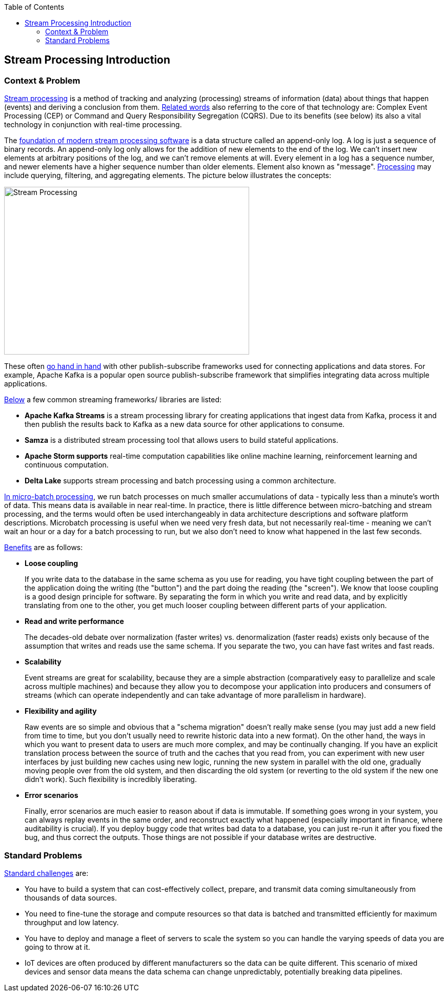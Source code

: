 //Category=Stream Processing
//Maturity level=Complete

:toc: macro
toc::[]
:idprefix:
:idseparator: -

== Stream Processing Introduction
=== Context & Problem

https://en.wikipedia.org/wiki/Complex_event_processing[Stream processing] is a method of tracking and analyzing (processing) streams of information (data) about things that happen (events) and deriving a conclusion from them. https://www.confluent.io/de-de/blog/making-sense-of-stream-processing/[Related words] also referring to the core of that technology are: Complex Event Processing (CEP) or Command and Query Responsibility Segregation (CQRS). Due to its benefits (see below) its also a vital technology in conjunction with real-time processing.

The https://towardsdatascience.com/introduction-to-stream-processing-5a6db310f1b4[foundation of modern stream processing software] is a data structure called an append-only log. A log is just a sequence of binary records. An append-only log only allows for the addition of new elements to the end of the log. We can't insert new elements at arbitrary positions of the log, and we can't remove elements at will. Every element in a log has a sequence number, and newer elements have a higher sequence number than older elements. Element also known as "message". https://docs.microsoft.com/en-us/azure/architecture/data-guide/technology-choices/stream-processing[Processing] may include querying, filtering, and aggregating elements. The picture below illustrates the concepts:

image::arch_overview.png[Stream Processing,width=478 px,height=327 px]

These often https://searchdatamanagement.techtarget.com/definition/stream-processing[go hand in hand] with other publish-subscribe frameworks used for connecting applications and data stores. For example, Apache Kafka is a popular open source publish-subscribe framework that simplifies integrating data across multiple applications.

https://searchdatamanagement.techtarget.com/definition/stream-processing[Below] a few common streaming frameworks/ libraries are listed:

* *Apache Kafka Streams* is a stream processing library for creating applications that ingest data from Kafka, process it and then publish the results back to Kafka as a new data source for other applications to consume.
* *Samza* is a distributed stream processing tool that allows users to build stateful applications.
* *Apache Storm supports* real-time computation capabilities like online machine learning, reinforcement learning and continuous computation.
* *Delta Lake* supports stream processing and batch processing using a common architecture.

https://www.upsolver.com/blog/batch-stream-a-cheat-sheet[In micro-batch processing], we run batch processes on much smaller accumulations of data - typically less than a minute's worth of data. This means data is available in near real-time. In practice, there is little difference between micro-batching and stream processing, and the terms would often be used interchangeably in data architecture descriptions and software platform descriptions. Microbatch processing is useful when we need very fresh data, but not necessarily real-time - meaning we can't wait an hour or a day for a batch processing to run, but we also don't need to know what happened in the last few seconds.

https://www.confluent.io/fr-fr/blog/making-sense-of-stream-processing/[Benefits] are as follows:

* *Loose coupling*
+
--
If you write data to the database in the same schema as you use for reading, you have tight coupling between the part of the application doing the writing (the "button") and the part doing the reading (the "screen"). We know that loose coupling is a good design principle for software. By separating the form in which you write and read data, and by explicitly translating from one to the other, you get much looser coupling between different parts of your application.
--
* *Read and write performance*
+
--
The decades-old debate over normalization (faster writes) vs. denormalization (faster reads) exists only because of the assumption that writes and reads use the same schema. If you separate the two, you can have fast writes and fast reads.
--
* *Scalability*
+
--
Event streams are great for scalability, because they are a simple abstraction (comparatively easy to parallelize and scale across multiple machines) and because they allow you to decompose your application into producers and consumers of streams (which can operate independently and can take advantage of more parallelism in hardware).
--
* *Flexibility and agility*
+
--
Raw events are so simple and obvious that a "schema migration" doesn't really make sense (you may just add a new field from time to time, but you don't usually need to rewrite historic data into a new format). On the other hand, the ways in which you want to present data to users are much more complex, and may be continually changing. If you have an explicit translation process between the source of truth and the caches that you read from, you can experiment with new user interfaces by just building new caches using new logic, running the new system in parallel with the old one, gradually moving people over from the old system, and then discarding the old system (or reverting to the old system if the new one didn't work). Such flexibility is incredibly liberating.
--
* *Error scenarios*
+
--
Finally, error scenarios are much easier to reason about if data is immutable. If something goes wrong in your system, you can always replay events in the same order, and reconstruct exactly what happened (especially important in finance, where auditability is crucial). If you deploy buggy code that writes bad data to a database, you can just re-run it after you fixed the bug, and thus correct the outputs. Those things are not possible if your database writes are destructive. 
--

=== Standard Problems

https://docs.aws.amazon.com/whitepapers/latest/streaming-data-solutions-amazon-kinesis/stream-processing-challenges.html[Standard challenges] are:

* You have to build a system that can cost-effectively collect, prepare, and transmit data coming simultaneously from thousands of data sources.
* You need to fine-tune the storage and compute resources so that data is batched and transmitted efficiently for maximum throughput and low latency.
* You have to deploy and manage a fleet of servers to scale the system so you can handle the varying speeds of data you are going to throw at it.
* IoT devices are often produced by different manufacturers so the data can be quite different. This scenario of mixed devices and sensor data means the data schema can change unpredictably, potentially breaking data pipelines.
